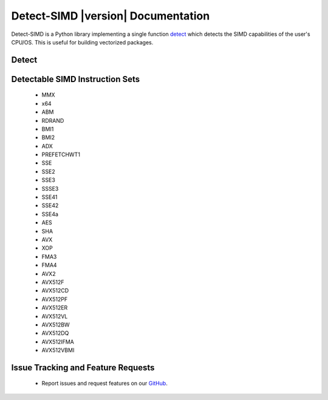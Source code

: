 ===================================
Detect-SIMD |version| Documentation
===================================

Detect-SIMD is a Python library implementing a single function `detect`_ which
detects the SIMD capabilities of the user's CPU/OS. This is useful for building
vectorized packages.

.. _detect: https://detect-simd.readthedocs.io/en/latest/#detect

Detect
###################################
.. py:function:: detect_simd.detect() -> dict
   
   Detect CPU SIMD Capabilities.

   :return: Dictionary containing each SIMD instruction set. Each instruction set maps to either a 0 or a 1 indicating if it is supported by the user's computer.
   :rtype: dict


Detectable SIMD Instruction Sets
###################################
  * MMX
  * x64
  * ABM
  * RDRAND
  * BMI1
  * BMI2
  * ADX
  * PREFETCHWT1
  * SSE
  * SSE2
  * SSE3
  * SSSE3
  * SSE41
  * SSE42
  * SSE4a
  * AES
  * SHA
  * AVX
  * XOP
  * FMA3
  * FMA4
  * AVX2
  * AVX512F
  * AVX512CD
  * AVX512PF
  * AVX512ER
  * AVX512VL
  * AVX512BW
  * AVX512DQ
  * AVX512IFMA
  * AVX512VBMI


Issue Tracking and Feature Requests
###################################
  * Report issues and request features on our `GitHub`_.

.. _GitHub: https://github.com/cristian-bicheru/detect-simd/issues
